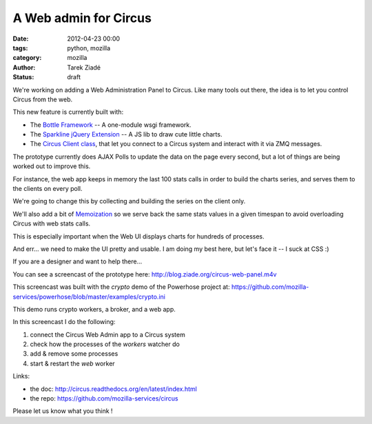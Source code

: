 A Web admin for Circus
######################

:date: 2012-04-23 00:00
:tags: python, mozilla
:category: mozilla
:author: Tarek Ziadé
:status: draft


We're working on adding a Web Administration Panel to Circus. Like many tools
out there, the idea is to let you control Circus from the web.

.. raw:: html

    <a href="http://blog.ziade.org/circus-web-panel.m4v">
      <img src="http://blog.ziade.org/circus-web-ui.png" height="200px" width="600px"
            title="Click to see the screencast">
      </img>
    </a>

This new feature is currently built with:

- The `Bottle Framework <http://bottlepy.org/>`_ -- A one-module wsgi framework.
- The `Sparkline jQuery Extension <http://omnipotent.net/jquery.sparkline/>`_ -- A JS lib
  to draw cute little charts.
- The `Circus Client class <https://github.com/mozilla-services/circus/blob/master/circus/client.py>`_,
  that let you connect to a Circus system and interact with it via ZMQ messages.

The prototype currently does AJAX Polls to update the data on the page every
second, but a lot of things are being worked out to improve this.

For instance, the web app keeps in memory the last 100 stats calls in order
to build the charts series, and serves them to the clients on every poll.

We're going to change this by collecting and building the series on the client
only.

We'll also add a bit of `Memoization <https://en.wikipedia.org/wiki/Memoization>`_ so we
serve back the same stats values in a given timespan to avoid overloading Circus with
web stats calls.

This is especially important when the Web UI displays charts for hundreds of
processes.

And err... we need to make the UI pretty and usable. I am doing my best
here, but let's face it -- I suck at CSS :)

If you are a designer and want to help there...

You can see a screencast of the prototype here: http://blog.ziade.org/circus-web-panel.m4v

This screencast was built with the *crypto* demo of the Powerhose project at:
https://github.com/mozilla-services/powerhose/blob/master/examples/crypto.ini

This demo runs crypto workers, a broker, and a web app.

In this screencast I do the following:

1. connect the Circus Web Admin app to a Circus system
2. check how the processes of the *workers* watcher do
3. add & remove some processes
4. start & restart the *web* worker


Links:

- the doc: http://circus.readthedocs.org/en/latest/index.html
- the repo: https://github.com/mozilla-services/circus

Please let us know what you think !
